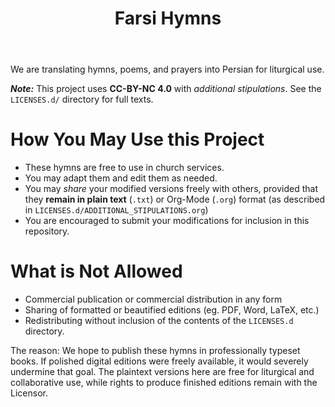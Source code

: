 #+title: Farsi Hymns

We are translating hymns, poems, and prayers into Persian for liturgical use.

/*Note:*/ This project uses *CC-BY-NC 4.0* with /additional stipulations/. See
the =LICENSES.d/= directory for full texts.

* How You May Use this Project

- These hymns are free to use in church services.
- You may adapt them and edit them as needed.
- You may /share/ your modified versions freely with others, provided that they
  *remain in plain text* (=.txt=) or Org-Mode (=.org=) format (as described in
  =LICENSES.d/ADDITIONAL_STIPULATIONS.org=)
- You are encouraged to submit your modifications for inclusion in this
  repository.

* What is Not Allowed

- Commercial publication or commercial distribution in any form
- Sharing of formatted or beautified editions (eg. PDF, Word, LaTeX, etc.)
- Redistributing without inclusion of the contents of the =LICENSES.d=
  directory.

The reason: We hope to publish these hymns in professionally typeset books. If
polished digital editions were freely available, it would severely undermine
that goal. The plaintext versions here are free for liturgical and collaborative
use, while rights to produce finished editions remain with the Licensor.
